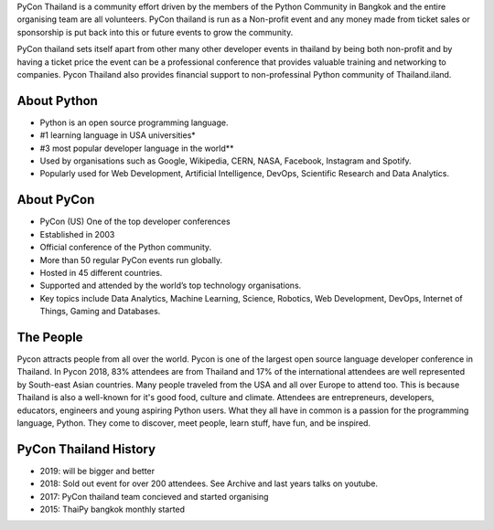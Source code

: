 .. title: About
.. slug: about
.. date: 2019-03-01 12:20:00 UTC+07:00
.. tags:
.. category:
.. link:
.. description:
.. type: text

PyCon Thailand is a community effort driven by the members of the Python Community in Bangkok
and the entire organising team are all volunteers. PyCon thailand is run as a Non-profit
event and any money made from ticket sales or sponsorship is put back into this or future
events to grow the community.

PyCon thailand sets itself apart from other many other developer events in thailand by being both
non-profit and by having a ticket price the event can be a professional conference that provides valuable
training and networking to companies. Pycon Thailand also provides financial support to non-professinal
Python community of Thailand.iland.


About Python
==============

- Python is an open source programming language.
- #1 learning language in USA universities*
- #3 most popular developer language in the world**
- Used by organisations such as Google, Wikipedia, CERN, NASA, Facebook, Instagram and Spotify.
- Popularly used for Web Development, Artificial Intelligence, DevOps, Scientific Research and Data Analytics.



About PyCon
============

- PyCon (US) One of the top developer conferences
- Established in 2003
- Official conference of the Python community.
- More than 50 regular PyCon events run globally.
- Hosted in 45 different countries.
- Supported and attended by the world’s top technology organisations.
- Key topics include Data Analytics, Machine Learning, Science, Robotics, Web Development, DevOps, Internet of Things, Gaming and Databases.

The People
==========
Pycon attracts people from all over the world. Pycon is one of the largest open source
language developer conference in Thailand. In Pycon 2018, 83% attendees are from
Thailand and 17% of the international attendees are well represented by South-east
Asian countries. Many people traveled from the USA and all over Europe to attend too.
This is because Thailand is also a well-known for it's good food, culture and climate.
Attendees are entrepreneurs, developers, educators, engineers and young aspiring Python
users. What they all have in common is a passion for the programming language, Python.
They come to discover, meet people, learn stuff, have fun, and be inspired.


PyCon Thailand History
======================

- 2019: will be bigger and better
- 2018: Sold out event for over 200 attendees. See Archive and last years talks on youtube.
- 2017: PyCon thailand team concieved and started organising
- 2015: ThaiPy bangkok monthly started

